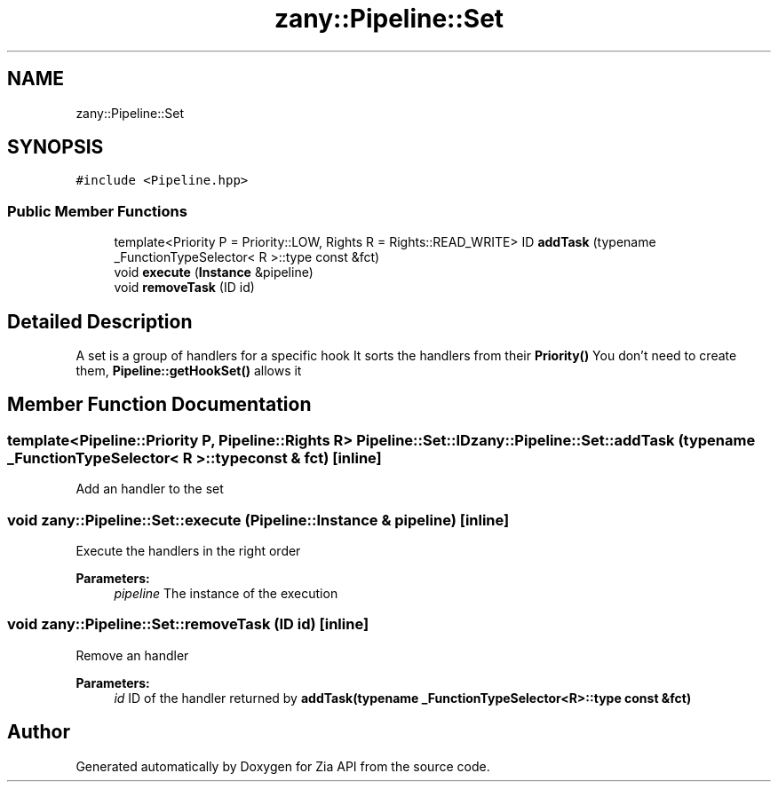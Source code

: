 .TH "zany::Pipeline::Set" 3 "Tue Feb 12 2019" "Zia API" \" -*- nroff -*-
.ad l
.nh
.SH NAME
zany::Pipeline::Set
.SH SYNOPSIS
.br
.PP
.PP
\fC#include <Pipeline\&.hpp>\fP
.SS "Public Member Functions"

.in +1c
.ti -1c
.RI "template<Priority P = Priority::LOW, Rights R = Rights::READ_WRITE> ID \fBaddTask\fP (typename _FunctionTypeSelector< R >::type const &fct)"
.br
.ti -1c
.RI "void \fBexecute\fP (\fBInstance\fP &pipeline)"
.br
.ti -1c
.RI "void \fBremoveTask\fP (ID id)"
.br
.in -1c
.SH "Detailed Description"
.PP 
A set is a group of handlers for a specific hook It sorts the handlers from their \fBPriority()\fP You don't need to create them, \fBPipeline::getHookSet()\fP allows it 
.SH "Member Function Documentation"
.PP 
.SS "template<Pipeline::Priority P, Pipeline::Rights R> Pipeline::Set::ID zany::Pipeline::Set::addTask (typename _FunctionTypeSelector< R >::type const & fct)\fC [inline]\fP"
Add an handler to the set 
.SS "void zany::Pipeline::Set::execute (\fBPipeline::Instance\fP & pipeline)\fC [inline]\fP"
Execute the handlers in the right order 
.PP
\fBParameters:\fP
.RS 4
\fIpipeline\fP The instance of the execution 
.RE
.PP

.SS "void zany::Pipeline::Set::removeTask (ID id)\fC [inline]\fP"
Remove an handler 
.PP
\fBParameters:\fP
.RS 4
\fIid\fP ID of the handler returned by \fBaddTask(typename _FunctionTypeSelector<R>::type const &fct)\fP 
.RE
.PP


.SH "Author"
.PP 
Generated automatically by Doxygen for Zia API from the source code\&.

